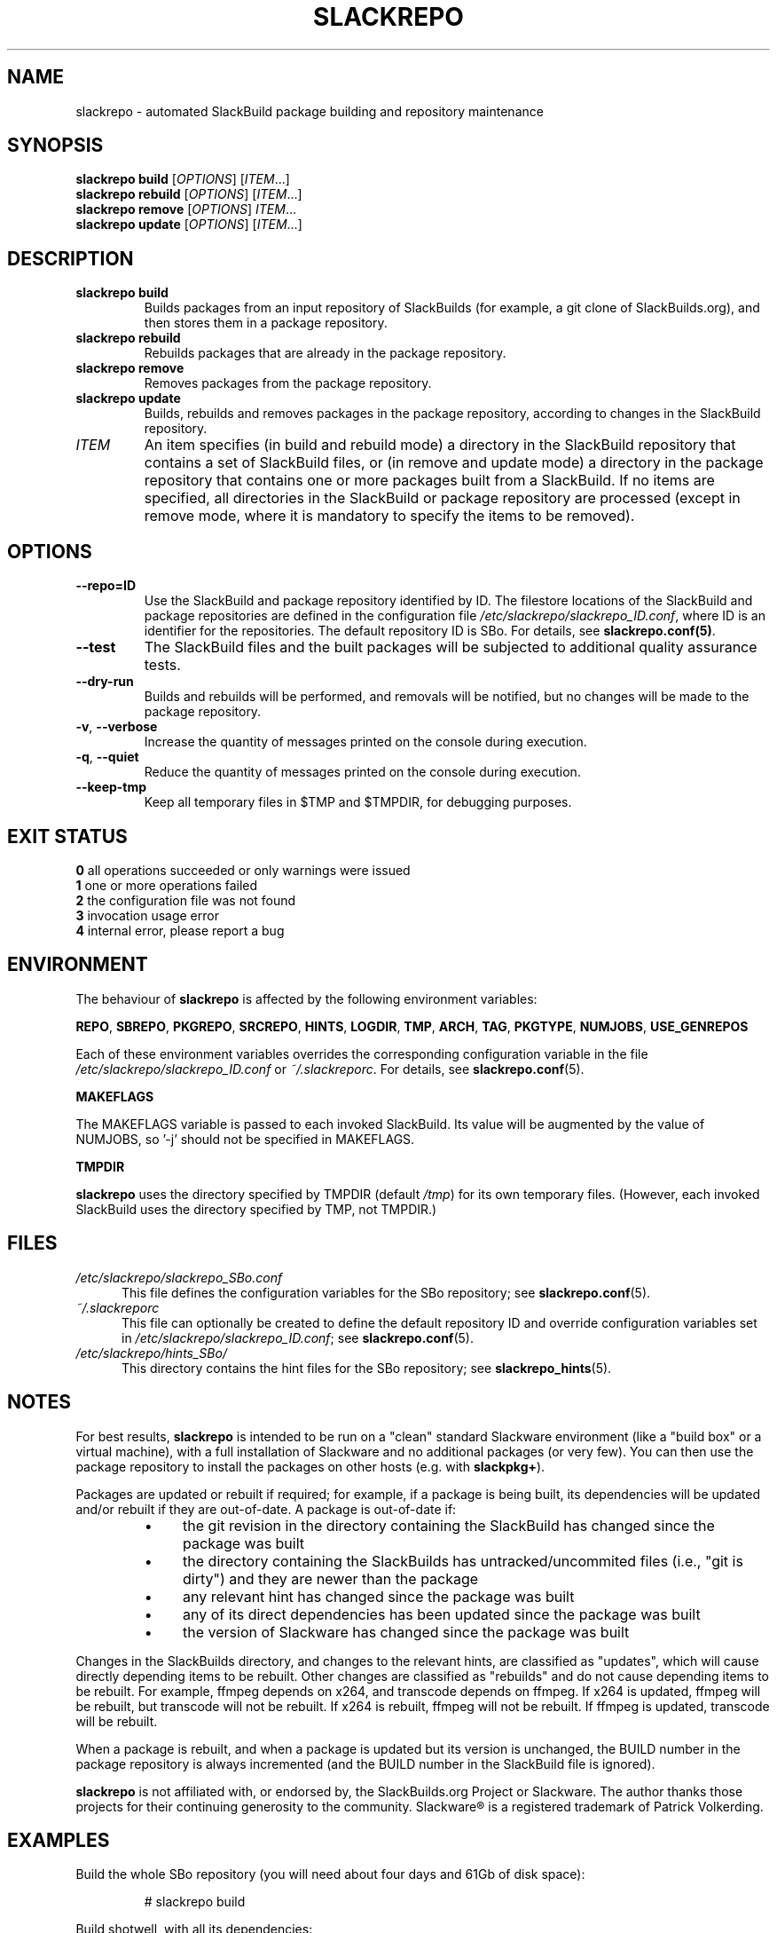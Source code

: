 .\" Copyright 2014 David Spencer, Baildon, West Yorkshire, U.K.
.\" All rights reserved.  For licence details, see the file 'LICENCE'.
.
.TH SLACKREPO 8 "2014-04-01" slackrepo-0.1.0
.
.
.
.SH NAME
slackrepo \- automated SlackBuild package building and repository maintenance
.
.
.
.SH SYNOPSIS
.B slackrepo build
.RI [ OPTIONS ]
.RI [ ITEM ...]
.
.br
.B slackrepo rebuild
.RI [ OPTIONS ]
.RI [ ITEM ...]
.
.br
.B slackrepo remove
.RI [ OPTIONS ]
.IR ITEM ...
.
.br
.B slackrepo update
.RI [ OPTIONS ]
.RI [ ITEM ...]
.
.
.
.SH DESCRIPTION
.
.TP
.B slackrepo\ build
Builds packages from an input repository of SlackBuilds (for example,
a git clone of SlackBuilds.org), and then stores them in a package repository.
.
.TP
.B slackrepo\ rebuild
Rebuilds packages that are already in the package repository.
.
.TP
.B slackrepo\ remove
Removes packages from the package repository.
.
.TP
.B slackrepo\ update
Builds, rebuilds and removes packages in the package repository,
according to changes in the SlackBuild repository.
.
.TP
.I ITEM
An item specifies
(in build and rebuild mode) a directory in the SlackBuild repository
that contains a set of SlackBuild files,
or (in remove and update mode) a directory in the package repository
that contains one or more packages built from a SlackBuild.
If no items are specified, all directories in the SlackBuild or package
repository are processed (except in remove mode, where it is mandatory
to specify the items to be removed).
.
.
.
.SH OPTIONS
.
.TP
.B \-\-repo=ID
Use the SlackBuild and package repository identified by ID.
The filestore locations of the SlackBuild and package repositories are defined in
the configuration file
.IR /etc/slackrepo/slackrepo_ID.conf ,
where  ID is an identifier for the repositories.
The default repository ID is SBo.
For details, see
.BR slackrepo.conf(5) .
.
.TP
.B \-\-test
The SlackBuild files and the built packages will be subjected to additional
quality assurance tests.
.
.TP
.B \-\-dry\-run
Builds and rebuilds will be performed, and removals will be notified, but no
changes will be made to the package repository.
.
.TP
.BR \-v ", " \-\-verbose
Increase the quantity of messages printed on the console during execution.
.
.TP
.BR \-q ", " \-\-quiet
Reduce the quantity of messages printed on the console during execution.
.
.TP
.B \-\-keep\-tmp
Keep all temporary files in $TMP and $TMPDIR, for debugging purposes.
.
.
.
.SH EXIT STATUS
.
.B 0
all operations succeeded or only warnings were issued
.br
.B 1
one or more operations failed
.br
.B 2
the configuration file was not found
.br
.B 3
invocation usage error
.br
.B 4
internal error, please report a bug
.
.
.
.SH ENVIRONMENT
.
The behaviour of
.B slackrepo
is affected by the following environment variables:
.P
.BR REPO ", " SBREPO ", " PKGREPO ", " SRCREPO ,
.BR HINTS ", " LOGDIR ", " TMP ,
.BR ARCH ", " TAG ", " PKGTYPE ", " NUMJOBS ", " USE_GENREPOS
.P
Each of these environment variables overrides the corresponding configuration
variable in the file
.I /etc/slackrepo/slackrepo_ID.conf
or
.IR ~/.slackreporc .
For details, see
.BR slackrepo.conf (5).
.P
.B MAKEFLAGS
.P
The MAKEFLAGS variable is passed to each invoked SlackBuild.  Its value will
be augmented by the value of NUMJOBS, so '-j' should not be specified in MAKEFLAGS.
.P
.B TMPDIR
.P
.B slackrepo
uses the directory specified by TMPDIR (default
.IR /tmp )
for its own temporary files.
(However, each invoked SlackBuild uses the directory specified by TMP, not TMPDIR.)
.
.
.
.SH FILES
.
.TP 5
.I /etc/slackrepo/slackrepo_SBo.conf
This file defines the configuration variables for the SBo repository; see
.BR slackrepo.conf (5).
.TP 5
.I ~/.slackreporc
This file can optionally be created to define the default repository ID
and override configuration variables set in
.IR /etc/slackrepo/slackrepo_ID.conf ;
see
.BR slackrepo.conf (5).
.TP 5
.I /etc/slackrepo/hints_SBo/
This directory contains the hint files for the SBo repository; see
.BR slackrepo_hints (5).
.
.
.
.SH NOTES
.
.P
For best results,
.B slackrepo
is intended to be run on a "clean" standard Slackware
environment (like a "build box" or a virtual machine), with a full installation
of Slackware and no additional packages (or very few). You can then use the
package repository to install the packages on other hosts (e.g. with
.BR slackpkg+ ).
.
.P
Packages are updated or rebuilt if required; for example, if a package is being
built, its dependencies will be updated and/or rebuilt if they are out-of-date.
A package is out-of-date if:
.RS
.IP \(bu 4
the git revision in the directory containing the SlackBuild has changed since the package was built
.IP \(bu 4
the directory containing the SlackBuilds has untracked/uncommited files (i.e., "git is dirty") and they are newer than the package
.IP \(bu 4
any relevant hint has changed since the package was built
.IP \(bu 4
any of its direct dependencies has been updated since the package was built
.IP \(bu 4
the version of Slackware has changed since the package was built
.RE
.P
Changes in the SlackBuilds directory, and changes to the relevant hints, are
classified as "updates", which will cause directly depending items to be rebuilt.
Other changes are classified as "rebuilds" and do not cause depending items to be rebuilt.
For example, ffmpeg depends on x264, and transcode depends on ffmpeg.
If x264 is updated, ffmpeg will be rebuilt, but transcode will not be rebuilt.
If x264 is rebuilt, ffmpeg will not be rebuilt.
If ffmpeg is updated, transcode will be rebuilt.
.
.P
When a package is rebuilt, and when a package is updated but its version
is unchanged, the BUILD number in the package repository is always incremented
(and the BUILD number in the SlackBuild file is ignored).
.
.P
.B slackrepo
is not affiliated with, or endorsed by, the SlackBuilds.org Project or
Slackware. The author thanks those projects for their continuing generosity
to the community.  Slackware\*R is a registered trademark of Patrick Volkerding.
.
.
.
.SH EXAMPLES
.
Build the whole SBo repository (you will need about four days
and 61Gb of disk space):
.P
.RS
.EX
# slackrepo build
.EE
.RE
.P
Build shotwell, with all its dependencies:
.P
.RS
.EX
# slackrepo build shotwell
.EE
.RE
.P
Remove grass (note, its dependencies and dependers will not be removed):
.P
.RS
.EX
# slackpkg remove grass
.EE
.RE
.P
Update all the academic/ packages in your package repository for SBo's latest changes:
.P
.RS
.EX
# slackrepo update academic
.EE
.RE
.P
Do a "dry run" update of all your SBo packages, with verbose messages:
.P
.RS
.EX
# slackrepo update --dry-run -v
.EE
.RE
.P
Test-build myprog in the newstuff repo, with verbose messages; do not store the built package:
.P
.RS
.EX
# slackrepo build -v --repo=newstuff --test --dry-run myprog
.EE
.RE
.
.
.
.SH SEE ALSO
.
.BR slackrepo.conf (5),
.BR slackrepo_hints (5),
.BR installpkg (8),
.BR upgradepkg (8),
.BR removepkg (8),
.BR pkgtool (8),
.BR slackpkg (8).
.
.
